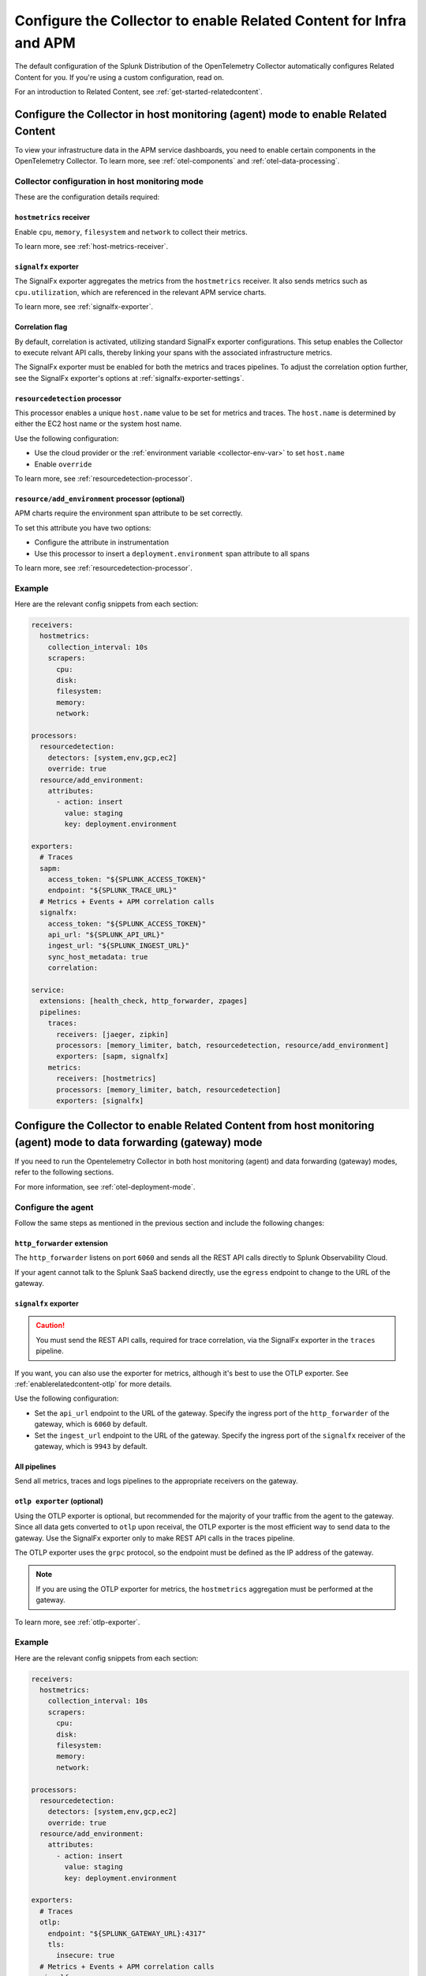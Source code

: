 .. _relatedcontent-collector-apm:
.. _get-started-enablerelatedcontent:

***********************************************************************************
Configure the Collector to enable Related Content for Infra and APM
***********************************************************************************

.. meta::
  :description: Configue the Collector to enable Related Content for APM.

The default configuration of the Splunk Distribution of the OpenTelemetry Collector automatically configures Related Content for you. If you're using a custom configuration, read on.

For an introduction to Related Content, see :ref:`get-started-relatedcontent`.

Configure the Collector in host monitoring (agent) mode to enable Related Content 
==========================================================================================================

To view your infrastructure data in the APM service dashboards, you need to enable certain components in the OpenTelemetry Collector. To learn more, see :ref:`otel-components` and :ref:`otel-data-processing`.

Collector configuration in host monitoring mode
-----------------------------------------------------------------

These are the configuration details required:

``hostmetrics`` receiver
^^^^^^^^^^^^^^^^^^^^^^^^^^^^^^^^^^^^^^^^^^^^^^^^^^^^^^^^^^^^^^^^^^^^^^^^^^^^^^^^^^^^^^

Enable ``cpu``, ``memory``, ``filesystem`` and ``network`` to collect their metrics.  

To learn more, see :ref:`host-metrics-receiver`.

``signalfx`` exporter
^^^^^^^^^^^^^^^^^^^^^^^^^^^^^^^^^^^^^^^^^^^^^^^^^^^^^^^^^^^^^^^^^^^^^^^^^^^^^^^^^^^^^^

The SignalFx exporter aggregates the metrics from the ``hostmetrics`` receiver. It also sends metrics such as ``cpu.utilization``, which are referenced in the relevant APM service charts.

To learn more, see :ref:`signalfx-exporter`.

Correlation flag 
^^^^^^^^^^^^^^^^^^^^^^^^^^^^^^^^^^^^^^^^^^^^^^^^^^^^^^^^^^^^^^^^^^^^^^^^^^^^^^^^^^^^^^

By default, correlation is activated, utilizing standard SignalFx exporter configurations. This setup enables the Collector to execute relvant API calls, thereby linking your spans with the associated infrastructure metrics.

The SignalFx exporter must be enabled for both the metrics and traces pipelines. To adjust the correlation option further, see the SignalFx exporter's options at :ref:`signalfx-exporter-settings`.

``resourcedetection`` processor
^^^^^^^^^^^^^^^^^^^^^^^^^^^^^^^^^^^^^^^^^^^^^^^^^^^^^^^^^^^^^^^^^^^^^^^^^^^^^^^^^^^^^^

This processor enables a unique ``host.name`` value to be set for metrics and traces. The ``host.name`` is determined by either the EC2 host name or the system host name.

Use the following configuration:

* Use the cloud provider or the :ref:`environment variable <collector-env-var>` to set ``host.name``
* Enable ``override`` 

To learn more, see :ref:`resourcedetection-processor`.

``resource/add_environment`` processor (optional)
^^^^^^^^^^^^^^^^^^^^^^^^^^^^^^^^^^^^^^^^^^^^^^^^^^^^^^^^^^^^^^^^^^^^^^^^^^^^^^^^^^^^^^

APM charts require the environment span attribute to be set correctly. 

To set this attribute you have two options:

* Configure the attribute in instrumentation
* Use this processor to insert a ``deployment.environment`` span attribute to all spans 

To learn more, see :ref:`resourcedetection-processor`.

Example
-----------------------------------------------------------------

Here are the relevant config snippets from each section:

.. code-block::

  receivers:
    hostmetrics:
      collection_interval: 10s
      scrapers:
        cpu:
        disk:
        filesystem:
        memory:
        network:

  processors:
    resourcedetection:
      detectors: [system,env,gcp,ec2]
      override: true
    resource/add_environment:
      attributes:
        - action: insert
          value: staging
          key: deployment.environment

  exporters:
    # Traces
    sapm:
      access_token: "${SPLUNK_ACCESS_TOKEN}"
      endpoint: "${SPLUNK_TRACE_URL}"
    # Metrics + Events + APM correlation calls
    signalfx:
      access_token: "${SPLUNK_ACCESS_TOKEN}"
      api_url: "${SPLUNK_API_URL}"
      ingest_url: "${SPLUNK_INGEST_URL}"
      sync_host_metadata: true
      correlation:

  service:
    extensions: [health_check, http_forwarder, zpages]
    pipelines:
      traces:
        receivers: [jaeger, zipkin]
        processors: [memory_limiter, batch, resourcedetection, resource/add_environment]
        exporters: [sapm, signalfx]
      metrics:
        receivers: [hostmetrics]
        processors: [memory_limiter, batch, resourcedetection]
        exporters: [signalfx]

Configure the Collector to enable Related Content from host monitoring (agent) mode to data forwarding (gateway) mode 
============================================================================================================================

If you need to run the Opentelemetry Collector in both host monitoring (agent) and data forwarding (gateway) modes, refer to the following sections.

For more information, see :ref:`otel-deployment-mode`.

Configure the agent
-----------------------------------------------------------------

Follow the same steps as mentioned in the previous section and include the following changes:

``http_forwarder`` extension
^^^^^^^^^^^^^^^^^^^^^^^^^^^^^^^^^^^^^^^^^^^^^^^^^^^^^^^^^^^^^^^^^^^^^^^^^^^^^^^^^^^^^^

The ``http_forwarder`` listens on port ``6060`` and sends all the REST API calls directly to Splunk Observability Cloud. 

If your agent cannot talk to the Splunk SaaS backend directly, use the ``egress`` endpoint to change to the URL of the gateway. 

``signalfx`` exporter
^^^^^^^^^^^^^^^^^^^^^^^^^^^^^^^^^^^^^^^^^^^^^^^^^^^^^^^^^^^^^^^^^^^^^^^^^^^^^^^^^^^^^^

.. caution:: You must send the REST API calls, required for trace correlation, via the SignalFx exporter in the ``traces`` pipeline. 

If you want, you can also use the exporter for metrics, although it's best to use the OTLP exporter. See :ref:`enablerelatedcontent-otlp` for more details.

Use the following configuration:

* Set the ``api_url`` endpoint to the URL of the gateway. Specify the ingress port of the ``http_forwarder`` of the gateway, which is ``6060`` by default.
* Set the ``ingest_url`` endpoint to the URL of the gateway. Specify the ingress port of the ``signalfx`` receiver of the gateway, which is ``9943`` by default.

All pipelines
^^^^^^^^^^^^^^^^^^^^^^^^^^^^^^^^^^^^^^^^^^^^^^^^^^^^^^^^^^^^^^^^^^^^^^^^^^^^^^^^^^^^^^

Send all metrics, traces and logs pipelines to the appropriate receivers on the gateway.

.. _enablerelatedcontent-otlp:

``otlp exporter`` (optional)
^^^^^^^^^^^^^^^^^^^^^^^^^^^^^^^^^^^^^^^^^^^^^^^^^^^^^^^^^^^^^^^^^^^^^^^^^^^^^^^^^^^^^^

Using the OTLP exporter is optional, but recommended for the majority of your traffic from the agent to the gateway. Since all data gets converted to ``otlp`` upon receival, the OTLP exporter is the most efficient way to send data to the gateway. Use the SignalFx exporter only to make REST API calls in the traces pipeline. 

The OTLP exporter uses the ``grpc`` protocol, so the endpoint must be defined as the IP address of the gateway. 

.. note:: If you are using the OTLP exporter for metrics, the ``hostmetrics`` aggregation must be performed at the gateway. 

To learn more, see :ref:`otlp-exporter`.

Example
-----------------------------------------------------------------

Here are the relevant config snippets from each section:

.. code-block::

  receivers:
    hostmetrics:
      collection_interval: 10s
      scrapers:
        cpu:
        disk:
        filesystem:
        memory:
        network:

  processors:
    resourcedetection:
      detectors: [system,env,gcp,ec2]
      override: true
    resource/add_environment:
      attributes:
        - action: insert
          value: staging
          key: deployment.environment

  exporters:
    # Traces
    otlp:
      endpoint: "${SPLUNK_GATEWAY_URL}:4317"
      tls:
        insecure: true
    # Metrics + Events + APM correlation calls
    signalfx:
      access_token: "${SPLUNK_ACCESS_TOKEN}"
      api_url: "http://${SPLUNK_GATEWAY_URL}:6060"
      ingest_url: "http://${SPLUNK_GATEWAY_URL}:9943"

  service:
    extensions: [health_check, http_forwarder, zpages]
    pipelines:
      traces:
        receivers: [jaeger, zipkin]
        processors: [memory_limiter, batch, resourcedetection, resource/add_environment]
        exporters: [otlp, signalfx]
      metrics:
        receivers: [hostmetrics]
        processors: [memory_limiter, batch, resourcedetection]
        exporters: [otlp]

Configure the gateway
-----------------------------------------------------------------

In gateway mode, the relevant receivers to match the exporters from the Agent. In addition, you need to make the following changes.

``http_forwarder`` extension
^^^^^^^^^^^^^^^^^^^^^^^^^^^^^^^^^^^^^^^^^^^^^^^^^^^^^^^^^^^^^^^^^^^^^^^^^^^^^^^^^^^^^^

The ``http_forwarder`` listens on port ``6060`` and sends all the REST API calls directly to Splunk Observability Cloud. 

In Gateway mode, set the ``egress`` endpoint to the Splunk Observability Cloud SaaS endpoint.

``signalfx`` exporter
^^^^^^^^^^^^^^^^^^^^^^^^^^^^^^^^^^^^^^^^^^^^^^^^^^^^^^^^^^^^^^^^^^^^^^^^^^^^^^^^^^^^^^

Set both the ``translation_rules`` and ``exclude_metrics`` flags to their default value, and thus can be commented out or simply removed. This ensures that the ``hostmetrics`` aggregations that are normally performed by the SignalFx exporter on the agent are performed by the SignalFx exporter on the gateway instead.

Example
-----------------------------------------------------------------

Here are the relevant config snippets from each section:

.. code-block::

  extensions:
    http_forwarder:
      egress:
        endpoint: "https://api.${SPLUNK_REALM}.signalfx.com"

  receivers:
    otlp:
      protocols:
        grpc:
        http:
    signalfx:

  exporters:
    # Traces
    sapm:
      access_token: "${SPLUNK_ACCESS_TOKEN}"
      endpoint: "https://ingest.${SPLUNK_REALM}.signalfx.com/v2/trace"
    # Metrics + Events
    signalfx:
      access_token: "${SPLUNK_ACCESS_TOKEN}"
      realm: "${SPLUNK_REALM}"

  service:
    extensions: [http_forwarder]
    pipelines:
      traces:
        receivers: [otlp]
        processors:
        - memory_limiter
        - batch
        exporters: [sapm]
      metrics:
        receivers: [otlp]
        processors: [memory_limiter, batch]
        exporters: [signalfx]

Use the SignalFx exporter on both Collector modes
============================================================================================================================

Alternatively, if you want to use the SignalFx exporter for metrics on both host monitoring (agent) and data forwarding (gateway) modes, you need to disable the aggregation at the gateway. To do so, you must set the ``translation_rules`` and ``exclude_metrics`` to empty lists.

Example
-----------------------------------------------------------------

Configure the agent in gateway mode as follows:

.. code-block::

  exporters:
    # Traces
    sapm:
      access_token: "${SPLUNK_ACCESS_TOKEN}"
      endpoint: "https://ingest.${SPLUNK_REALM}.signalfx.com/v2/trace"
    # Metrics + Events
    signalfx:
      access_token: "${SPLUNK_ACCESS_TOKEN}"
      realm: "${SPLUNK_REALM}"
      translation_rules: []
      exclude_metrics: []

  service:
    extensions: [http_forwarder]
    pipelines:
      traces:
        receivers: [otlp]
        processors:
        - memory_limiter
        - batch
        exporters: [sapm]
      metrics:
        receivers: [signalfx]
        processors: [memory_limiter, batch]
        exporters: [signalfx]
